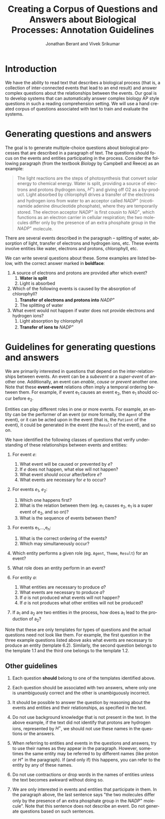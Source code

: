 #+TITLE:     Creating a Corpus of Questions and Answers about Biological Processes: Annotation Guidelines
#+Author:    Jonathan Berant and Vivek Srikumar
#+EMAIL:     
#+DATE:      
#+DESCRIPTION:
#+KEYWORDS:
#+LANGUAGE:  en
#+OPTIONS:   H:3 num:t toc:nil \n:nil @:t ::t |:t ^:t -:t f:t *:t <:t
#+OPTIONS:   TeX:t LaTeX:t skip:nil d:nil todo:t pri:nil tags:not-in-toc
#+INFOJS_OPT: view:nil toc:nil ltoc:t mouse:underline buttons:0 path:http://orgmode.org/org-info.js
#+EXPORT_SELECT_TAGS: export
#+EXPORT_EXCLUDE_TAGS: noexport
#+LINK_UP:   
#+LINK_HOME: 
#+XSLT:
#+LATEX_HEADER: \usepackage{geometry}


* Introduction
  
  We have the ability to read text that describes a biological process
  (that is, a collection of inter-connected events that lead to an end
  result) and answer complex questions about the relationships between
  the events. Our goal is to develop systems that can automatically
  answer complex biology AP style questions in such a reading
  comprehension setting. We will use a hand created corpus of
  questions associated with text to train and evaluate the systems.

* Generating questions and answers
  
  The goal is to generate multiple-choice questions about biological
  processes that are described in a paragraph of text. The questions
  should focus on the events and entities participating in the
  process. Consider the following paragraph (from the textbook
  /Biology/ by Campbell and Reece) as an example:

#+BEGIN_QUOTE
The light reactions are the steps of photosynthesis that convert solar
energy to chemical energy. Water is split, providing a source of
electrons and protons (hydrogen ions, $H^+$) and giving off O2 as a
by-product. Light absorbed by chlorophyll drives a transfer of the
electrons and hydrogen ions from water to an acceptor called $NADP^+$
(nicotinamide adenine dinucleotide phosphate), where they are
temporarily stored. The electron acceptor $NADP^+$ is first cousin to
$NAD^+$, which functions as an electron carrier in cellular
respiration; the two molecules differ only by the presence of an extra
phosphate group in the $NADP^+$ molecule.
#+END_QUOTE

  There are several events described in the paragraph -- splitting of
  water, absorption of light, transfer of electrons and hydrogen ions,
  etc. These events involve entities like water, electrons and
  protons, chlorophyll, etc. 

  We can write several questions about these. Some examples are listed
  below, with the correct answer marked in *boldface*:
  
  1. A source of electrons and protons are provided after which
     event?
     1. *Water is split*
     2. Light is absorbed 

  2. Which of the following events is caused by the absorption of
     chlorophyll?
     1. *Transfer of electrons and protons into* $NADP^+$
     2. The splitting of water

  3. What event would not happen if water does not provide electrons
     and hydrogen ions?
     1. Light absorption by chlorophyll 
     2. *Transfer of ions to* $NADP^+$



* Guidelines for generating questions and answers
  We are primarily interested in questions that depend on the
  inter-relationships between events. An event can be a /subevent/ or
  a /super-event/ of another one. Additionally, an event can
  /enable/, /cause/ or /prevent/ another one. Note that
  these *event-event* relations often imply a temporal ordering
  between them. For example, if event e_1 causes an event e_2, then
  e_1 should occur before e_2.

  Entities can play different roles in one or more events. For
  example, an entity can be the performer of an event (or more
  formally, the =Agent= of the event), or it can be acted upon in the
  event (that is, the =Patient= of the event), it could be generated
  in the event (the =Result= of the event), and so on.

  We have identified the following classes of questions that verify
  understanding of these relationships between events and entities:

  1) For event $e$:
     1. What event will be caused or prevented by $e$?
     2. If $e$ does not happen, what else will not happen?
     3. What event /should/ occur after/before $e$?
     4. What events are necessary for $e$ to occur?

  2) For events $e_1$, $e_2$:
     1. Which one happens first?
     2. What is the relation between them (eg. e_1 causes e_2, e_1 is
        a super event of e_2, and so on)?
     3. What is the sequence of events between them?

  3) For events e_1,...,e_n:
     1. What is the correct ordering of the events?
     2. Which may simultaneously occur?

  4) Which entity performs a given role (eg. =Agent=, =Theme=,
     =Result=) for an event?

  5) What role does an entity perform in an event?

  6) For entity $a$:
     1. What entities are necessary to produce $a$?
     2. What events are necessary to produce $a$?
     3. If $a$ is not produced what events will not happen?
     4. If $a$ is not produces what other entities will not be
        produced?

  7) If a_1 and a_2 are two entities in the process, how does a_1 lead
     to the production of a_2?

  Note that these are only templates for types of questions and the
  actual questions need not look like them. For example, the first
  question in the three example questions listed above asks what
  events are necessary to produce an entity (template 6.2). Similarly,
  the second question belongs to the template 1.1 and the third one
  belongs to the template 1.2.

** Other guidelines
   1. Each question *should* belong to one of the templates
      identified above.

   2. Each question should be associated with two answers, where only
      one is unambiguously correct and the other is unambiguously
      incorrect.

   3. It should be possible to answer the question by reasoning about
      the events and entities and their relationships, as specified in
      the text.

   4. Do not use background knowledge that is not present in the
      text. In the above example, if the text did not identify that
      protons are hydrogen ions, represented by $H^+$, we should not
      use these names in the questions or the answers.

   5. When referring to entities and events in the questions and
      answers, try to use their names as they appear in the paragraph.
      However, sometimes the same entity may be referred to by
      different names (like proton or $H^+$ in the paragraph). If
      (and only if) this happens, you can refer to the entity by any
      of these names.

   6. Do not use contractions or drop words in the names of entities
      unless the text becomes awkward without doing so.

   7. We are only interested in events and entities that participate
      in them. In the paragraph above, the last sentence says "the two
      molecules differ only by the presence of an extra phosphate
      group in the $NADP^+$ molecule". Note that this sentence does
      not describe an event. Do not generate questions based on such
      sentences.

   
